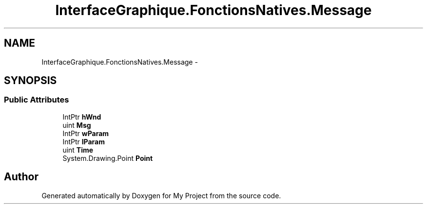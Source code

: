 .TH "InterfaceGraphique.FonctionsNatives.Message" 3 "Mon Feb 15 2016" "My Project" \" -*- nroff -*-
.ad l
.nh
.SH NAME
InterfaceGraphique.FonctionsNatives.Message \- 
.SH SYNOPSIS
.br
.PP
.SS "Public Attributes"

.in +1c
.ti -1c
.RI "IntPtr \fBhWnd\fP"
.br
.ti -1c
.RI "uint \fBMsg\fP"
.br
.ti -1c
.RI "IntPtr \fBwParam\fP"
.br
.ti -1c
.RI "IntPtr \fBlParam\fP"
.br
.ti -1c
.RI "uint \fBTime\fP"
.br
.ti -1c
.RI "System\&.Drawing\&.Point \fBPoint\fP"
.br
.in -1c

.SH "Author"
.PP 
Generated automatically by Doxygen for My Project from the source code\&.

